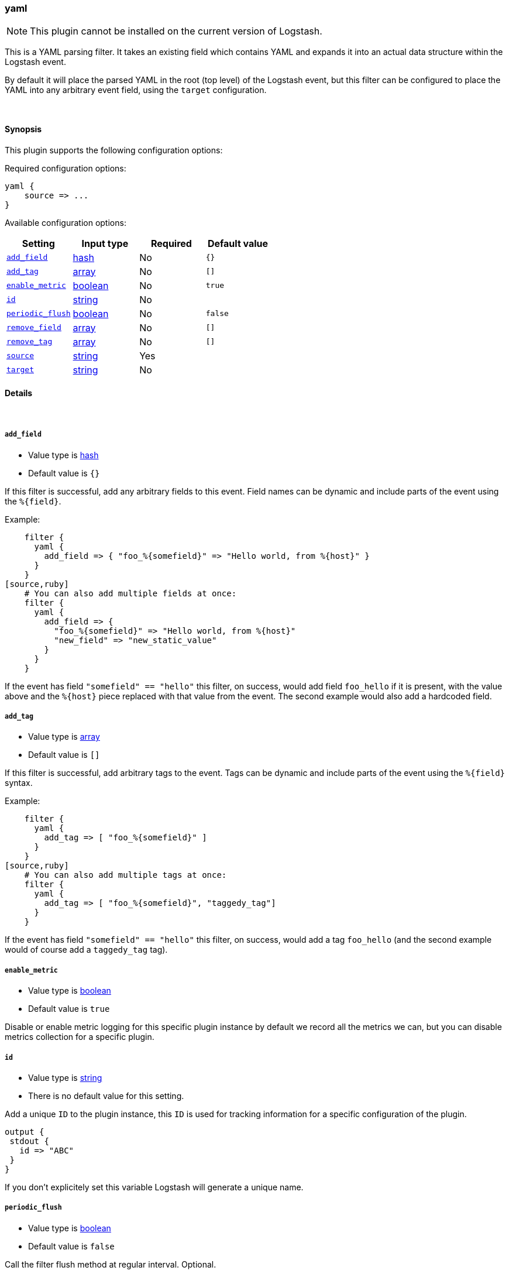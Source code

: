 [[plugins-filters-yaml]]
=== yaml

NOTE: This plugin cannot be installed on the current version of Logstash.

This is a YAML parsing filter. It takes an existing field which contains YAML and
expands it into an actual data structure within the Logstash event.

By default it will place the parsed YAML in the root (top level) of the Logstash event, but this
filter can be configured to place the YAML into any arbitrary event field, using the
`target` configuration.

&nbsp;

==== Synopsis

This plugin supports the following configuration options:

Required configuration options:

[source,json]
--------------------------
yaml {
    source => ...
}
--------------------------



Available configuration options:

[cols="<,<,<,<m",options="header",]
|=======================================================================
|Setting |Input type|Required|Default value
| <<plugins-filters-yaml-add_field>> |<<hash,hash>>|No|`{}`
| <<plugins-filters-yaml-add_tag>> |<<array,array>>|No|`[]`
| <<plugins-filters-yaml-enable_metric>> |<<boolean,boolean>>|No|`true`
| <<plugins-filters-yaml-id>> |<<string,string>>|No|
| <<plugins-filters-yaml-periodic_flush>> |<<boolean,boolean>>|No|`false`
| <<plugins-filters-yaml-remove_field>> |<<array,array>>|No|`[]`
| <<plugins-filters-yaml-remove_tag>> |<<array,array>>|No|`[]`
| <<plugins-filters-yaml-source>> |<<string,string>>|Yes|
| <<plugins-filters-yaml-target>> |<<string,string>>|No|
|=======================================================================


==== Details

&nbsp;

[[plugins-filters-yaml-add_field]]
===== `add_field`

  * Value type is <<hash,hash>>
  * Default value is `{}`

If this filter is successful, add any arbitrary fields to this event.
Field names can be dynamic and include parts of the event using the `%{field}`.

Example:
[source,ruby]
    filter {
      yaml {
        add_field => { "foo_%{somefield}" => "Hello world, from %{host}" }
      }
    }
[source,ruby]
    # You can also add multiple fields at once:
    filter {
      yaml {
        add_field => {
          "foo_%{somefield}" => "Hello world, from %{host}"
          "new_field" => "new_static_value"
        }
      }
    }

If the event has field `"somefield" == "hello"` this filter, on success,
would add field `foo_hello` if it is present, with the
value above and the `%{host}` piece replaced with that value from the
event. The second example would also add a hardcoded field.

[[plugins-filters-yaml-add_tag]]
===== `add_tag`

  * Value type is <<array,array>>
  * Default value is `[]`

If this filter is successful, add arbitrary tags to the event.
Tags can be dynamic and include parts of the event using the `%{field}`
syntax.

Example:
[source,ruby]
    filter {
      yaml {
        add_tag => [ "foo_%{somefield}" ]
      }
    }
[source,ruby]
    # You can also add multiple tags at once:
    filter {
      yaml {
        add_tag => [ "foo_%{somefield}", "taggedy_tag"]
      }
    }

If the event has field `"somefield" == "hello"` this filter, on success,
would add a tag `foo_hello` (and the second example would of course add a `taggedy_tag` tag).

[[plugins-filters-yaml-enable_metric]]
===== `enable_metric`

  * Value type is <<boolean,boolean>>
  * Default value is `true`

Disable or enable metric logging for this specific plugin instance
by default we record all the metrics we can, but you can disable metrics collection
for a specific plugin.

[[plugins-filters-yaml-id]]
===== `id`

  * Value type is <<string,string>>
  * There is no default value for this setting.

Add a unique `ID` to the plugin instance, this `ID` is used for tracking
information for a specific configuration of the plugin.

```
output {
 stdout {
   id => "ABC"
 }
}
```

If you don't explicitely set this variable Logstash will generate a unique name.

[[plugins-filters-yaml-periodic_flush]]
===== `periodic_flush`

  * Value type is <<boolean,boolean>>
  * Default value is `false`

Call the filter flush method at regular interval.
Optional.

[[plugins-filters-yaml-remove_field]]
===== `remove_field`

  * Value type is <<array,array>>
  * Default value is `[]`

If this filter is successful, remove arbitrary fields from this event.
Fields names can be dynamic and include parts of the event using the %{field}
Example:
[source,ruby]
    filter {
      yaml {
        remove_field => [ "foo_%{somefield}" ]
      }
    }
[source,ruby]
    # You can also remove multiple fields at once:
    filter {
      yaml {
        remove_field => [ "foo_%{somefield}", "my_extraneous_field" ]
      }
    }

If the event has field `"somefield" == "hello"` this filter, on success,
would remove the field with name `foo_hello` if it is present. The second
example would remove an additional, non-dynamic field.

[[plugins-filters-yaml-remove_tag]]
===== `remove_tag`

  * Value type is <<array,array>>
  * Default value is `[]`

If this filter is successful, remove arbitrary tags from the event.
Tags can be dynamic and include parts of the event using the `%{field}`
syntax.

Example:
[source,ruby]
    filter {
      yaml {
        remove_tag => [ "foo_%{somefield}" ]
      }
    }
[source,ruby]
    # You can also remove multiple tags at once:
    filter {
      yaml {
        remove_tag => [ "foo_%{somefield}", "sad_unwanted_tag"]
      }
    }

If the event has field `"somefield" == "hello"` this filter, on success,
would remove the tag `foo_hello` if it is present. The second example
would remove a sad, unwanted tag as well.

[[plugins-filters-yaml-source]]
===== `source`

  * This is a required setting.
  * Value type is <<string,string>>
  * There is no default value for this setting.

The configuration for the YAML filter:
[source,ruby]
    source => source_field

For example, if you have YAML data in the @message field:
[source,ruby]
    filter {
      yaml {
        source => "message"
      }
    }

The above would parse the yaml from the @message field

[[plugins-filters-yaml-target]]
===== `target`

  * Value type is <<string,string>>
  * There is no default value for this setting.

Define the target field for placing the parsed data. If this setting is
omitted, the YAML data will be stored at the root (top level) of the event.

For example, if you want the data to be put in the `doc` field:
[source,ruby]
    filter {
      yaml {
        target => "doc"
      }
    }

YAML in the value of the `source` field will be expanded into a
data structure in the `target` field.

NOTE: if the `target` field already exists, it will be overwritten!


